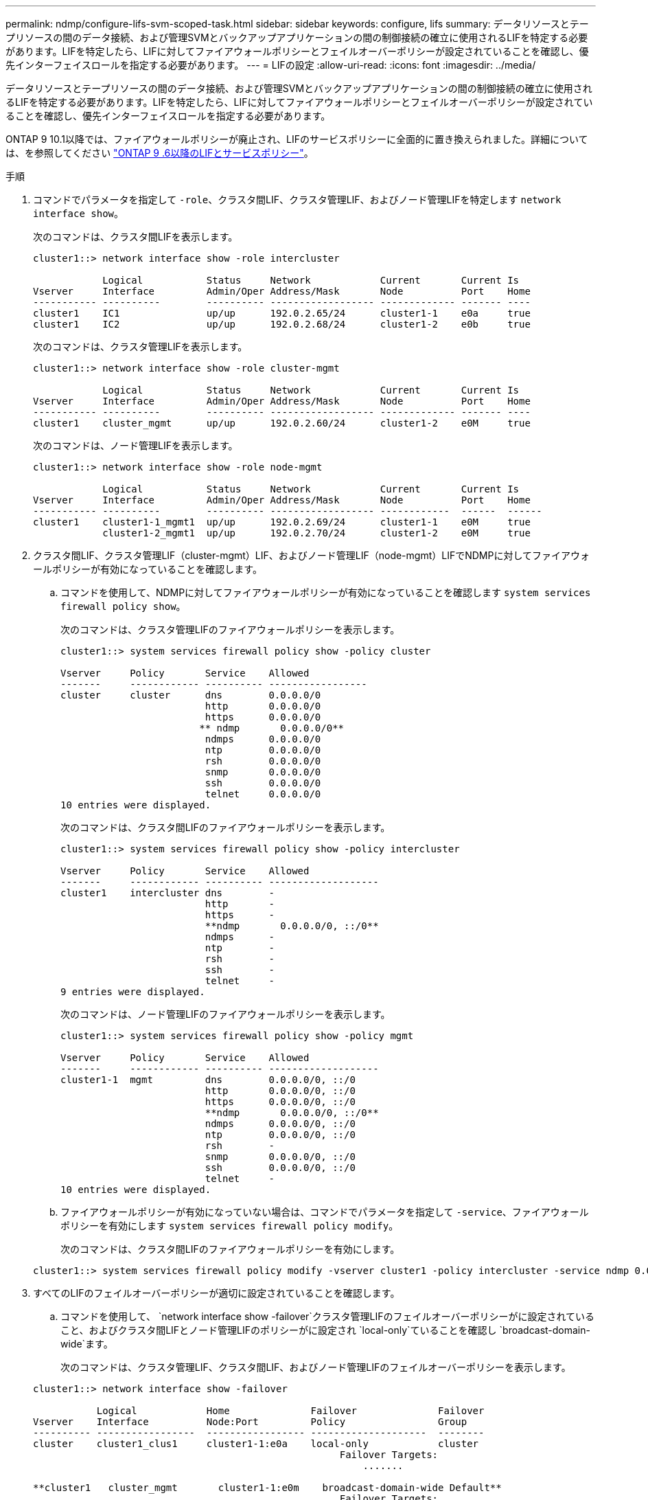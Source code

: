 ---
permalink: ndmp/configure-lifs-svm-scoped-task.html 
sidebar: sidebar 
keywords: configure, lifs 
summary: データリソースとテープリソースの間のデータ接続、および管理SVMとバックアップアプリケーションの間の制御接続の確立に使用されるLIFを特定する必要があります。LIFを特定したら、LIFに対してファイアウォールポリシーとフェイルオーバーポリシーが設定されていることを確認し、優先インターフェイスロールを指定する必要があります。 
---
= LIFの設定
:allow-uri-read: 
:icons: font
:imagesdir: ../media/


[role="lead"]
データリソースとテープリソースの間のデータ接続、および管理SVMとバックアップアプリケーションの間の制御接続の確立に使用されるLIFを特定する必要があります。LIFを特定したら、LIFに対してファイアウォールポリシーとフェイルオーバーポリシーが設定されていることを確認し、優先インターフェイスロールを指定する必要があります。

ONTAP 9 10.1以降では、ファイアウォールポリシーが廃止され、LIFのサービスポリシーに全面的に置き換えられました。詳細については、を参照してください link:../networking/lifs_and_service_policies96.html["ONTAP 9 .6以降のLIFとサービスポリシー"]。

.手順
. コマンドでパラメータを指定して `-role`、クラスタ間LIF、クラスタ管理LIF、およびノード管理LIFを特定します `network interface show`。
+
次のコマンドは、クラスタ間LIFを表示します。

+
[listing]
----
cluster1::> network interface show -role intercluster

            Logical           Status     Network            Current       Current Is
Vserver     Interface         Admin/Oper Address/Mask       Node          Port    Home
----------- ----------        ---------- ------------------ ------------- ------- ----
cluster1    IC1               up/up      192.0.2.65/24      cluster1-1    e0a     true
cluster1    IC2               up/up      192.0.2.68/24      cluster1-2    e0b     true
----
+
次のコマンドは、クラスタ管理LIFを表示します。

+
[listing]
----
cluster1::> network interface show -role cluster-mgmt

            Logical           Status     Network            Current       Current Is
Vserver     Interface         Admin/Oper Address/Mask       Node          Port    Home
----------- ----------        ---------- ------------------ ------------- ------- ----
cluster1    cluster_mgmt      up/up      192.0.2.60/24      cluster1-2    e0M     true
----
+
次のコマンドは、ノード管理LIFを表示します。

+
[listing]
----
cluster1::> network interface show -role node-mgmt

            Logical           Status     Network            Current       Current Is
Vserver     Interface         Admin/Oper Address/Mask       Node          Port    Home
----------- ----------        ---------- ------------------ ------------  ------  ------
cluster1    cluster1-1_mgmt1  up/up      192.0.2.69/24      cluster1-1    e0M     true
            cluster1-2_mgmt1  up/up      192.0.2.70/24      cluster1-2    e0M     true
----
. クラスタ間LIF、クラスタ管理LIF（cluster-mgmt）LIF、およびノード管理LIF（node-mgmt）LIFでNDMPに対してファイアウォールポリシーが有効になっていることを確認します。
+
.. コマンドを使用して、NDMPに対してファイアウォールポリシーが有効になっていることを確認します `system services firewall policy show`。
+
次のコマンドは、クラスタ管理LIFのファイアウォールポリシーを表示します。

+
[listing]
----
cluster1::> system services firewall policy show -policy cluster

Vserver     Policy       Service    Allowed
-------     ------------ ---------- -----------------
cluster     cluster      dns        0.0.0.0/0
                         http       0.0.0.0/0
                         https      0.0.0.0/0
                        ** ndmp       0.0.0.0/0**
                         ndmps      0.0.0.0/0
                         ntp        0.0.0.0/0
                         rsh        0.0.0.0/0
                         snmp       0.0.0.0/0
                         ssh        0.0.0.0/0
                         telnet     0.0.0.0/0
10 entries were displayed.
----
+
次のコマンドは、クラスタ間LIFのファイアウォールポリシーを表示します。

+
[listing]
----
cluster1::> system services firewall policy show -policy intercluster

Vserver     Policy       Service    Allowed
-------     ------------ ---------- -------------------
cluster1    intercluster dns        -
                         http       -
                         https      -
                         **ndmp       0.0.0.0/0, ::/0**
                         ndmps      -
                         ntp        -
                         rsh        -
                         ssh        -
                         telnet     -
9 entries were displayed.
----
+
次のコマンドは、ノード管理LIFのファイアウォールポリシーを表示します。

+
[listing]
----
cluster1::> system services firewall policy show -policy mgmt

Vserver     Policy       Service    Allowed
-------     ------------ ---------- -------------------
cluster1-1  mgmt         dns        0.0.0.0/0, ::/0
                         http       0.0.0.0/0, ::/0
                         https      0.0.0.0/0, ::/0
                         **ndmp       0.0.0.0/0, ::/0**
                         ndmps      0.0.0.0/0, ::/0
                         ntp        0.0.0.0/0, ::/0
                         rsh        -
                         snmp       0.0.0.0/0, ::/0
                         ssh        0.0.0.0/0, ::/0
                         telnet     -
10 entries were displayed.
----
.. ファイアウォールポリシーが有効になっていない場合は、コマンドでパラメータを指定して `-service`、ファイアウォールポリシーを有効にします `system services firewall policy modify`。
+
次のコマンドは、クラスタ間LIFのファイアウォールポリシーを有効にします。

+
[listing]
----
cluster1::> system services firewall policy modify -vserver cluster1 -policy intercluster -service ndmp 0.0.0.0/0
----


. すべてのLIFのフェイルオーバーポリシーが適切に設定されていることを確認します。
+
.. コマンドを使用して、 `network interface show -failover`クラスタ管理LIFのフェイルオーバーポリシーがに設定されていること、およびクラスタ間LIFとノード管理LIFのポリシーがに設定され `local-only`ていることを確認し `broadcast-domain-wide`ます。
+
次のコマンドは、クラスタ管理LIF、クラスタ間LIF、およびノード管理LIFのフェイルオーバーポリシーを表示します。

+
[listing]
----
cluster1::> network interface show -failover

           Logical            Home              Failover              Failover
Vserver    Interface          Node:Port         Policy                Group
---------- -----------------  ----------------- --------------------  --------
cluster    cluster1_clus1     cluster1-1:e0a    local-only            cluster
                                                     Failover Targets:
                   	                                 .......

**cluster1   cluster_mgmt       cluster1-1:e0m    broadcast-domain-wide Default**
                                                     Failover Targets:
                                                     .......
           **IC1                 cluster1-1:e0a    local-only           Default**
                                                     Failover Targets:
           **IC2                 cluster1-1:e0b    local-only           Default**
                                                     Failover Targets:
                                                     .......
**cluster1-1 cluster1-1_mgmt1   cluster1-1:e0m    local-only            Default**
                                                     Failover Targets:
                                                     ......
**cluster1-2 cluster1-2_mgmt1   cluster1-2:e0m    local-only            Default**
                                                     Failover Targets:
                                                     ......
----
.. フェイルオーバーポリシーが適切に設定されていない場合は、コマンドでパラメータを指定し `-failover-policy`てフェイルオーバーポリシーを変更します `network interface modify`。
+
[listing]
----
cluster1::> network interface modify -vserver cluster1 -lif IC1 -failover-policy local-only
----


. コマンドでパラメータを指定し `preferred-interface-role`て、データ接続に必要なLIFを指定し `vserver services ndmp modify`ます。
+
[listing]
----
cluster1::> vserver services ndmp modify -vserver cluster1 -preferred-interface-role intercluster,cluster-mgmt,node-mgmt
----
. コマンドを使用して、クラスタに優先インターフェイスロールが設定されていることを確認します `vserver services ndmp show`。
+
[listing]
----
cluster1::> vserver services ndmp show -vserver cluster1

                             Vserver: cluster1
                        NDMP Version: 4
                        .......
                        .......
            Preferred Interface Role: intercluster, cluster-mgmt, node-mgmt
----


